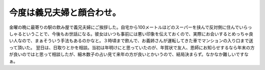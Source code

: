 ﻿今度は義兄夫婦と顔合わせ。
##########################


金曜の晩に最寄りの駅の飲み屋で義兄夫婦にご挨拶した。自宅から100メートルほどのスーパーを挟んで反対側に住んでいらっしゃるということで、今後もお世話になる。彼女はいつも事前には悪い印象を伝えておくので、実際にお会いするとめっちゃ良い人なので、まぁそういう手法もあるのかなと。３時頃まで飲んで、お義姉さんが運転してきた車でマンションの入り口まで送って頂いた。
翌日は、日取りとかを相談。当初は年明けにと思っていたのが、年賀状で友人、恩師にお知らせするなら年末の方が良いのではと思って相談したが、細木数子の占い見て来年の方が良いとかいうので、結局決まらず。なかなか難しいですなぁ。



.. author:: mkouhei
.. categories:: 生活, 
.. tags::


